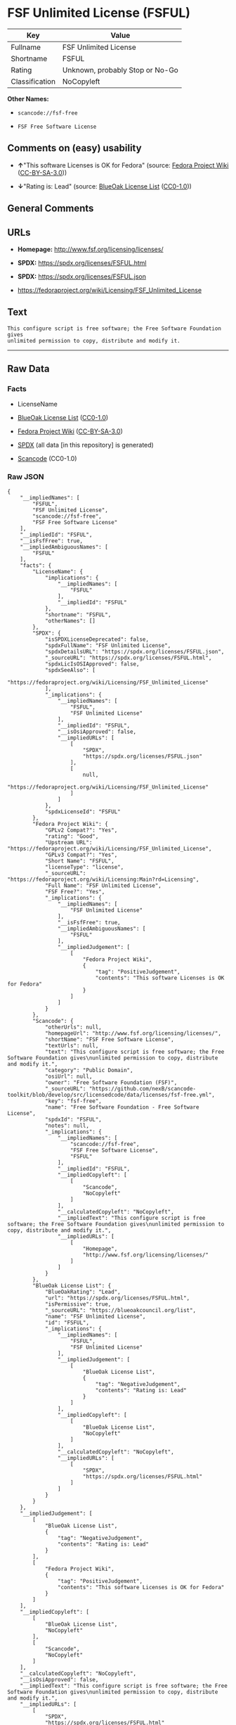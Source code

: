 * FSF Unlimited License (FSFUL)
| Key            | Value                           |
|----------------+---------------------------------|
| Fullname       | FSF Unlimited License           |
| Shortname      | FSFUL                           |
| Rating         | Unknown, probably Stop or No-Go |
| Classification | NoCopyleft                      |

*Other Names:*

- =scancode://fsf-free=

- =FSF Free Software License=

** Comments on (easy) usability

- *↑*"This software Licenses is OK for Fedora" (source:
  [[https://fedoraproject.org/wiki/Licensing:Main?rd=Licensing][Fedora
  Project Wiki]]
  ([[https://creativecommons.org/licenses/by-sa/3.0/legalcode][CC-BY-SA-3.0]]))

- *↓*"Rating is: Lead" (source:
  [[https://blueoakcouncil.org/list][BlueOak License List]]
  ([[https://raw.githubusercontent.com/blueoakcouncil/blue-oak-list-npm-package/master/LICENSE][CC0-1.0]]))

** General Comments

** URLs

- *Homepage:* http://www.fsf.org/licensing/licenses/

- *SPDX:* https://spdx.org/licenses/FSFUL.html

- *SPDX:* https://spdx.org/licenses/FSFUL.json

- https://fedoraproject.org/wiki/Licensing/FSF_Unlimited_License

** Text
#+begin_example
  This configure script is free software; the Free Software Foundation gives
  unlimited permission to copy, distribute and modify it.
#+end_example

--------------

** Raw Data
*** Facts

- LicenseName

- [[https://blueoakcouncil.org/list][BlueOak License List]]
  ([[https://raw.githubusercontent.com/blueoakcouncil/blue-oak-list-npm-package/master/LICENSE][CC0-1.0]])

- [[https://fedoraproject.org/wiki/Licensing:Main?rd=Licensing][Fedora
  Project Wiki]]
  ([[https://creativecommons.org/licenses/by-sa/3.0/legalcode][CC-BY-SA-3.0]])

- [[https://spdx.org/licenses/FSFUL.html][SPDX]] (all data [in this
  repository] is generated)

- [[https://github.com/nexB/scancode-toolkit/blob/develop/src/licensedcode/data/licenses/fsf-free.yml][Scancode]]
  (CC0-1.0)

*** Raw JSON
#+begin_example
  {
      "__impliedNames": [
          "FSFUL",
          "FSF Unlimited License",
          "scancode://fsf-free",
          "FSF Free Software License"
      ],
      "__impliedId": "FSFUL",
      "__isFsfFree": true,
      "__impliedAmbiguousNames": [
          "FSFUL"
      ],
      "facts": {
          "LicenseName": {
              "implications": {
                  "__impliedNames": [
                      "FSFUL"
                  ],
                  "__impliedId": "FSFUL"
              },
              "shortname": "FSFUL",
              "otherNames": []
          },
          "SPDX": {
              "isSPDXLicenseDeprecated": false,
              "spdxFullName": "FSF Unlimited License",
              "spdxDetailsURL": "https://spdx.org/licenses/FSFUL.json",
              "_sourceURL": "https://spdx.org/licenses/FSFUL.html",
              "spdxLicIsOSIApproved": false,
              "spdxSeeAlso": [
                  "https://fedoraproject.org/wiki/Licensing/FSF_Unlimited_License"
              ],
              "_implications": {
                  "__impliedNames": [
                      "FSFUL",
                      "FSF Unlimited License"
                  ],
                  "__impliedId": "FSFUL",
                  "__isOsiApproved": false,
                  "__impliedURLs": [
                      [
                          "SPDX",
                          "https://spdx.org/licenses/FSFUL.json"
                      ],
                      [
                          null,
                          "https://fedoraproject.org/wiki/Licensing/FSF_Unlimited_License"
                      ]
                  ]
              },
              "spdxLicenseId": "FSFUL"
          },
          "Fedora Project Wiki": {
              "GPLv2 Compat?": "Yes",
              "rating": "Good",
              "Upstream URL": "https://fedoraproject.org/wiki/Licensing/FSF_Unlimited_License",
              "GPLv3 Compat?": "Yes",
              "Short Name": "FSFUL",
              "licenseType": "license",
              "_sourceURL": "https://fedoraproject.org/wiki/Licensing:Main?rd=Licensing",
              "Full Name": "FSF Unlimited License",
              "FSF Free?": "Yes",
              "_implications": {
                  "__impliedNames": [
                      "FSF Unlimited License"
                  ],
                  "__isFsfFree": true,
                  "__impliedAmbiguousNames": [
                      "FSFUL"
                  ],
                  "__impliedJudgement": [
                      [
                          "Fedora Project Wiki",
                          {
                              "tag": "PositiveJudgement",
                              "contents": "This software Licenses is OK for Fedora"
                          }
                      ]
                  ]
              }
          },
          "Scancode": {
              "otherUrls": null,
              "homepageUrl": "http://www.fsf.org/licensing/licenses/",
              "shortName": "FSF Free Software License",
              "textUrls": null,
              "text": "This configure script is free software; the Free Software Foundation gives\nunlimited permission to copy, distribute and modify it.",
              "category": "Public Domain",
              "osiUrl": null,
              "owner": "Free Software Foundation (FSF)",
              "_sourceURL": "https://github.com/nexB/scancode-toolkit/blob/develop/src/licensedcode/data/licenses/fsf-free.yml",
              "key": "fsf-free",
              "name": "Free Software Foundation - Free Software License",
              "spdxId": "FSFUL",
              "notes": null,
              "_implications": {
                  "__impliedNames": [
                      "scancode://fsf-free",
                      "FSF Free Software License",
                      "FSFUL"
                  ],
                  "__impliedId": "FSFUL",
                  "__impliedCopyleft": [
                      [
                          "Scancode",
                          "NoCopyleft"
                      ]
                  ],
                  "__calculatedCopyleft": "NoCopyleft",
                  "__impliedText": "This configure script is free software; the Free Software Foundation gives\nunlimited permission to copy, distribute and modify it.",
                  "__impliedURLs": [
                      [
                          "Homepage",
                          "http://www.fsf.org/licensing/licenses/"
                      ]
                  ]
              }
          },
          "BlueOak License List": {
              "BlueOakRating": "Lead",
              "url": "https://spdx.org/licenses/FSFUL.html",
              "isPermissive": true,
              "_sourceURL": "https://blueoakcouncil.org/list",
              "name": "FSF Unlimited License",
              "id": "FSFUL",
              "_implications": {
                  "__impliedNames": [
                      "FSFUL",
                      "FSF Unlimited License"
                  ],
                  "__impliedJudgement": [
                      [
                          "BlueOak License List",
                          {
                              "tag": "NegativeJudgement",
                              "contents": "Rating is: Lead"
                          }
                      ]
                  ],
                  "__impliedCopyleft": [
                      [
                          "BlueOak License List",
                          "NoCopyleft"
                      ]
                  ],
                  "__calculatedCopyleft": "NoCopyleft",
                  "__impliedURLs": [
                      [
                          "SPDX",
                          "https://spdx.org/licenses/FSFUL.html"
                      ]
                  ]
              }
          }
      },
      "__impliedJudgement": [
          [
              "BlueOak License List",
              {
                  "tag": "NegativeJudgement",
                  "contents": "Rating is: Lead"
              }
          ],
          [
              "Fedora Project Wiki",
              {
                  "tag": "PositiveJudgement",
                  "contents": "This software Licenses is OK for Fedora"
              }
          ]
      ],
      "__impliedCopyleft": [
          [
              "BlueOak License List",
              "NoCopyleft"
          ],
          [
              "Scancode",
              "NoCopyleft"
          ]
      ],
      "__calculatedCopyleft": "NoCopyleft",
      "__isOsiApproved": false,
      "__impliedText": "This configure script is free software; the Free Software Foundation gives\nunlimited permission to copy, distribute and modify it.",
      "__impliedURLs": [
          [
              "SPDX",
              "https://spdx.org/licenses/FSFUL.html"
          ],
          [
              "SPDX",
              "https://spdx.org/licenses/FSFUL.json"
          ],
          [
              null,
              "https://fedoraproject.org/wiki/Licensing/FSF_Unlimited_License"
          ],
          [
              "Homepage",
              "http://www.fsf.org/licensing/licenses/"
          ]
      ]
  }
#+end_example

*** Dot Cluster Graph
[[../dot/FSFUL.svg]]
